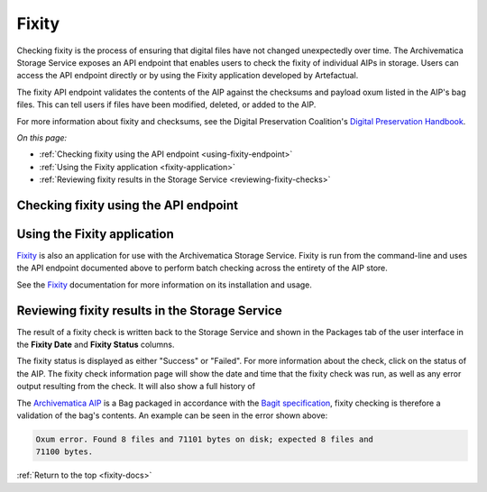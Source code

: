 .. _fixity-docs:

======
Fixity
======

Checking fixity is the process of ensuring that digital files have not changed
unexpectedly over time. The Archivematica Storage Service exposes an API
endpoint that enables users to check the fixity of individual AIPs in storage.
Users can access the API endpoint directly or by using the Fixity application
developed by Artefactual.

The fixity API endpoint validates the contents of the AIP against the checksums
and payload oxum listed in the AIP's bag files. This can tell users if files
have been modified, deleted, or added to the AIP.

For more information about fixity and checksums, see the Digital Preservation
Coalition's `Digital Preservation Handbook`_.

*On this page:*

* :ref:`Checking fixity using the API endpoint <using-fixity-endpoint>`
* :ref:`Using the Fixity application <fixity-application>`
* :ref:`Reviewing fixity results in the Storage Service <reviewing-fixity-checks>`

.. _using-fixity-endpoint:

Checking fixity using the API endpoint
--------------------------------------



.. _fixity-application:

Using the Fixity application
----------------------------

`Fixity`_ is also an application for use with the Archivematica Storage
Service. Fixity is run from the command-line and uses the API endpoint
documented above to perform batch checking across the entirety of the AIP
store.

See the `Fixity`_ documentation for more information on its installation and
usage.

.. _reviewing-fixity-checks:

Reviewing fixity results in the Storage Service
-----------------------------------------------

The result of a fixity check is written back to the Storage Service and shown in
the Packages tab of the user interface in the **Fixity Date** and **Fixity
Status** columns.

.. image:: images/fixity_packages.*
   :align: center
   :width: 80%
   :alt: The Fixity Date and Fixity Status columns are displayed in the

The fixity status is displayed as either "Success" or "Failed". For more
information about the check, click on the status of the AIP. The fixity check
information page will show the date and time that the fixity check was run, as
well as any error output resulting from the check. It will also show a full
history of

.. image:: images/fixity_error.*
   :align: center
   :width: 80%
   :alt: Fixity history page showing an error in fixity check.

The `Archivematica AIP`_ is a Bag packaged in accordance with the
`Bagit specification`_, fixity checking is therefore a validation of the bag's
contents. An example can be seen in the error shown above:

.. code::

   Oxum error. Found 8 files and 71101 bytes on disk; expected 8 files and
   71100 bytes.



:ref:`Return to the top <fixity-docs>`

.. _Archivematica AIP: https://www.archivematica.org/en/docs/archivematica-1.9/user-manual/archival-storage/aip-structure/#bagit-documentation
.. _Bagit specification: https://tools.ietf.org/html/rfc8493
.. _API endpoint: https://wiki.archivematica.org/Storage_Service_API#Check_fixity
.. _Fixity: https://github.com/artefactual/fixity
.. _Digital Preservation Handbook: https://www.dpconline.org/handbook/technical-solutions-and-tools/fixity-and-checksums
